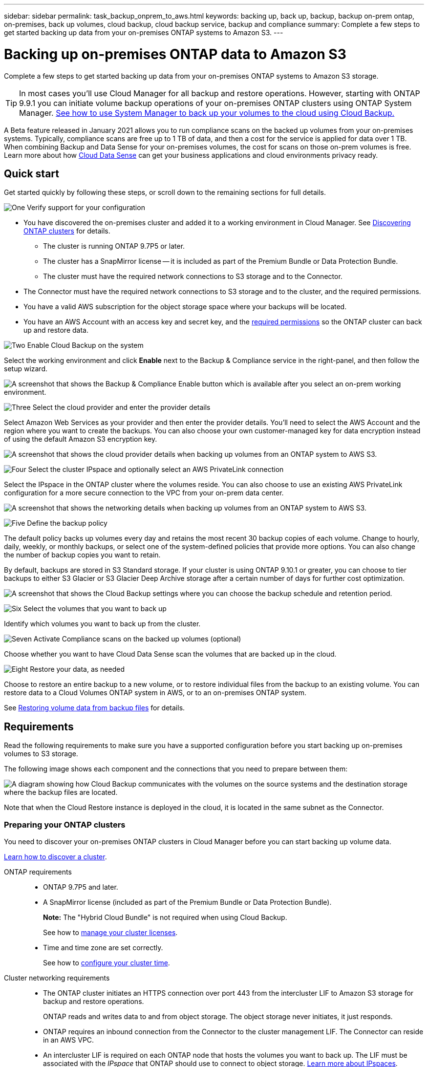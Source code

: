 ---
sidebar: sidebar
permalink: task_backup_onprem_to_aws.html
keywords: backing up, back up, backup, backup on-prem ontap, on-premises, back up volumes, cloud backup, cloud backup service, backup and compliance
summary: Complete a few steps to get started backing up data from your on-premises ONTAP systems to Amazon S3.
---

= Backing up on-premises ONTAP data to Amazon S3
:hardbreaks:
:nofooter:
:icons: font
:linkattrs:
:imagesdir: ./media/

[.lead]
Complete a few steps to get started backing up data from your on-premises ONTAP systems to Amazon S3 storage.

TIP: In most cases you'll use Cloud Manager for all backup and restore operations. However, starting with ONTAP 9.9.1 you can initiate volume backup operations of your on-premises ONTAP clusters using ONTAP System Manager. https://docs.netapp.com/us-en/ontap/task_cloud_backup_data_using_cbs.html[See how to use System Manager to back up your volumes to the cloud using Cloud Backup.^]

A Beta feature released in January 2021 allows you to run compliance scans on the backed up volumes from your on-premises systems. Typically, compliance scans are free up to 1 TB of data, and then a cost for the service is applied for data over 1 TB. When combining Backup and Data Sense for your on-premises volumes, the cost for scans on those on-prem volumes is free. Learn more about how link:concept_cloud_compliance.html[Cloud Data Sense^] can get your business applications and cloud environments privacy ready.

== Quick start

Get started quickly by following these steps, or scroll down to the remaining sections for full details.

.image:https://raw.githubusercontent.com/NetAppDocs/common/main/media/number-1.png[One] Verify support for your configuration

[role="quick-margin-list"]
* You have discovered the on-premises cluster and added it to a working environment in Cloud Manager. See link:task_discovering_ontap.html[Discovering ONTAP clusters^] for details.
** The cluster is running ONTAP 9.7P5 or later.
** The cluster has a SnapMirror license -- it is included as part of the Premium Bundle or Data Protection Bundle.
** The cluster must have the required network connections to S3 storage and to the Connector.
* The Connector must have the required network connections to S3 storage and to the cluster, and the required permissions.
* You have a valid AWS subscription for the object storage space where your backups will be located.
* You have an AWS Account with an access key and secret key, and the link:task_backup_onprem_to_aws.html#preparing-amazon-s3-for-backups[required permissions] so the ONTAP cluster can back up and restore data.

.image:https://raw.githubusercontent.com/NetAppDocs/common/main/media/number-2.png[Two] Enable Cloud Backup on the system

[role="quick-margin-para"]
Select the working environment and click *Enable* next to the Backup & Compliance service in the right-panel, and then follow the setup wizard.

[role="quick-margin-para"]
image:screenshot_backup_from_onprem_activate.png["A screenshot that shows the Backup & Compliance Enable button which is available after you select an on-prem working environment."]

.image:https://raw.githubusercontent.com/NetAppDocs/common/main/media/number-3.png[Three] Select the cloud provider and enter the provider details

[role="quick-margin-para"]
Select Amazon Web Services as your provider and then enter the provider details. You'll need to select the AWS Account and the region where you want to create the backups. You can also choose your own customer-managed key for data encryption instead of using the default Amazon S3 encryption key.

[role="quick-margin-para"]
image:screenshot_backup_provider_settings_aws.png[A screenshot that shows the cloud provider details when backing up volumes from an ONTAP system to AWS S3.]

.image:https://raw.githubusercontent.com/NetAppDocs/common/main/media/number-4.png[Four] Select the cluster IPspace and optionally select an AWS PrivateLink connection

[role="quick-margin-para"]
Select the IPspace in the ONTAP cluster where the volumes reside. You can also choose to use an existing AWS PrivateLink configuration for a more secure connection to the VPC from your on-prem data center.

[role="quick-margin-para"]
image:screenshot_backup_onprem_aws_networking.png[A screenshot that shows the networking details when backing up volumes from an ONTAP system to AWS S3.]

.image:https://raw.githubusercontent.com/NetAppDocs/common/main/media/number-5.png[Five] Define the backup policy

[role="quick-margin-para"]
The default policy backs up volumes every day and retains the most recent 30 backup copies of each volume. Change to hourly, daily, weekly, or monthly backups, or select one of the system-defined policies that provide more options. You can also change the number of backup copies you want to retain.

[role="quick-margin-para"]
By default, backups are stored in S3 Standard storage. If your cluster is using ONTAP 9.10.1 or greater, you can choose to tier backups to either S3 Glacier or S3 Glacier Deep Archive storage after a certain number of days for further cost optimization.

[role="quick-margin-para"]
image:screenshot_backup_policy_aws.png[A screenshot that shows the Cloud Backup settings where you can choose the backup schedule and retention period.]

.image:https://raw.githubusercontent.com/NetAppDocs/common/main/media/number-6.png[Six] Select the volumes that you want to back up

[role="quick-margin-para"]
Identify which volumes you want to back up from the cluster.

.image:https://raw.githubusercontent.com/NetAppDocs/common/main/media/number-7.png[Seven] Activate Compliance scans on the backed up volumes (optional)

[role="quick-margin-para"]
Choose whether you want to have Cloud Data Sense scan the volumes that are backed up in the cloud.

.image:https://raw.githubusercontent.com/NetAppDocs/common/main/media/number-8.png[Eight] Restore your data, as needed

[role="quick-margin-para"]
Choose to restore an entire backup to a new volume, or to restore individual files from the backup to an existing volume. You can restore data to a Cloud Volumes ONTAP system in AWS, or to an on-premises ONTAP system.

[role="quick-margin-para"]
See link:task_restore_backups.html[Restoring volume data from backup files^] for details.

== Requirements

Read the following requirements to make sure you have a supported configuration before you start backing up on-premises volumes to S3 storage.

The following image shows each component and the connections that you need to prepare between them:

image:diagram_cloud_backup_onprem_aws.png[A diagram showing how Cloud Backup communicates with the volumes on the source systems and the destination storage where the backup files are located.]

Note that when the Cloud Restore instance is deployed in the cloud, it is located in the same subnet as the Connector.

=== Preparing your ONTAP clusters

You need to discover your on-premises ONTAP clusters in Cloud Manager before you can start backing up volume data.

link:task_discovering_ontap.html[Learn how to discover a cluster].

ONTAP requirements::
* ONTAP 9.7P5 and later.
* A SnapMirror license (included as part of the Premium Bundle or Data Protection Bundle).
+
*Note:* The "Hybrid Cloud Bundle" is not required when using Cloud Backup.
+
See how to https://docs.netapp.com/us-en/ontap/system-admin/manage-licenses-concept.html[manage your cluster licenses^].
*	Time and time zone are set correctly.
+
See how to https://docs.netapp.com/us-en/ontap/system-admin/manage-cluster-time-concept.html[configure your cluster time^].

Cluster networking requirements::
* The ONTAP cluster initiates an HTTPS connection over port 443 from the intercluster LIF to Amazon S3 storage for backup and restore operations.
+
ONTAP reads and writes data to and from object storage. The object storage never initiates, it just responds.
+
* ONTAP requires an inbound connection from the Connector to the cluster management LIF. The Connector can reside in an AWS VPC.

* An intercluster LIF is required on each ONTAP node that hosts the volumes you want to back up. The LIF must be associated with the _IPspace_ that ONTAP should use to connect to object storage. https://docs.netapp.com/us-en/ontap/networking/standard_properties_of_ipspaces.html[Learn more about IPspaces^].
+
When you set up Cloud Backup, you are prompted for the IPspace to use. You should choose the IPspace that each LIF is associated with. That might be the "Default" IPspace or a custom IPspace that you created.
* The nodes' intercluster LIFs are able to access the object store.
*	DNS servers have been configured for the storage VM where the volumes are located. See how to https://docs.netapp.com/us-en/ontap/networking/configure_dns_services_auto.html[configure DNS services for the SVM^].
* Note that if you use are using a different IPspace than the Default, then you might need to create a static route to get access to the object storage.
* Update firewall rules, if necessary, to allow Cloud Backup service connections from ONTAP to object storage through port 443 and name resolution traffic from the storage VM to the DNS server over port 53 (TCP/UDP).

=== Creating or switching Connectors

A Connector is required to back up data to the cloud, and the Connector must be in an AWS VPC when backing up data to AWS S3 storage. You can't use a Connector that's deployed on-premises. You'll either need to create a new Connector or make sure that the currently selected Connector resides in the correct provider.

* link:concept_connectors.html[Learn about Connectors]
* link:task_creating_connectors_aws.html[Creating a Connector in AWS]
* link:task_managing_connectors.html[Switching between Connectors]

=== Preparing networking for the Connector

Ensure that the Connector has the required networking connections.

.Steps

. Ensure that the network where the Connector is installed enables the following connections:

* An outbound internet connection to the Cloud Backup service over port 443 (HTTPS)
* An HTTPS connection over port 443 to your S3 object storage
* An HTTPS connection over port 443 to your ONTAP clusters

. Enable a VPC Endpoint to S3. This is needed if you have a Direct Connect or VPN connection from your ONTAP cluster to the VPC and you want communication between the Connector and S3 to stay in your AWS internal network.

=== Supported regions

You can create backups from on-premises systems to Amazon S3 in all regions https://cloud.netapp.com/cloud-volumes-global-regions[where Cloud Volumes ONTAP is supported^]. You specify the region where the backups will be stored when you set up the service.

=== License requirements

Before your 30-day free trial of Cloud Backup expires, you need to subscribe to a pay-as-you-go (PAYGO) Cloud Manager Marketplace offering from AWS, or purchase and activate a Cloud Backup BYOL license from NetApp. These licenses are for the account and can be used across multiple systems.

* For Cloud Backup PAYGO licensing, you'll need a subscription to the https://aws.amazon.com/marketplace/pp/B07QX2QLXX[AWS^] Cloud Manager Marketplace offering to continue using Cloud Backup. Billing for Cloud Backup is done through this subscription.
* For Cloud Backup BYOL licensing, you don't need a subscription. You need the serial number from NetApp that enables you to use the service for the duration and capacity of the license. link:task_licensing_cloud_backup.html#use-cloud-backup-byol-licenses[Learn how to manage your BYOL licenses].

You need to have an AWS subscription for the object storage space where your backups will be located.

A SnapMirror license is required on the cluster. Note that the "Hybrid Cloud Bundle" is not required when using Cloud Backup.

=== Preparing Amazon S3 for backups

When you are using Amazon S3, you must configure permissions for the Connector to create and manage the S3 bucket, and you must configure permissions so the on-premises ONTAP cluster can read and write to the S3 bucket.

.Steps

. Confirm that the following S3 permissions (from the latest https://mysupport.netapp.com/site/info/cloud-manager-policies[Cloud Manager policy^]) are part of the IAM role that provides the Connector with permissions:
+
[source,json]
{
          "Sid": "backupPolicy",
          "Effect": "Allow",
          "Action": [
              "s3:DeleteBucket",
              "s3:GetLifecycleConfiguration",
              "s3:PutLifecycleConfiguration",
              "s3:PutBucketTagging",
              "s3:ListBucketVersions",
              "s3:GetObject",
              "s3:ListBucket",
              "s3:ListAllMyBuckets",
              "s3:GetBucketTagging",
              "s3:GetBucketLocation",
              "s3:GetBucketPolicyStatus",
              "s3:GetBucketPublicAccessBlock",
              "s3:GetBucketAcl",
              "s3:GetBucketPolicy",
              "s3:PutBucketPublicAccessBlock"
          ],
          "Resource": [
              "arn:aws:s3:::netapp-backup-*"
          ]
      },

. Add the following EC2 permissions to the IAM role that provides the Connector with permissions so that it can start, stop, and terminate the Cloud Restore instance:
+
[source,json]
          "Action": [
              "ec2:DescribeInstanceTypeOfferings",
              "ec2:StartInstances",
              "ec2:StopInstances",
              "ec2:TerminateInstances"
          ],

. During the Backup wizard you will be prompted to enter an access key and secret key. For that, you will need to create an IAM user with the following permissions. Cloud Backup passes these credentials on to the ONTAP cluster so that ONTAP can backup and restore data to the S3 bucket.
+
[source,json]
"s3:ListAllMyBuckets",
"s3:ListBucket",
"s3:GetBucketLocation",
"s3:GetObject",
"s3:PutObject",
"s3:DeleteObject"
+
See the https://docs.aws.amazon.com/IAM/latest/UserGuide/id_roles_create_for-user.html[AWS Documentation: Creating a Role to Delegate Permissions to an IAM User^] for details.

. If your virtual or physical network uses a proxy server for internet access, ensure that the Cloud Restore instance has outbound internet access to contact the following endpoints.
+
[cols="43,57",options="header"]
|===
| Endpoints
| Purpose

| \http://amazonlinux.us-east-1.amazonaws.com/2/extras/docker/stable/x86_64/4bf88ee77c395ffe1e0c3ca68530dfb3a683ec65a4a1ce9c0ff394be50e922b2/ | CentOS package for the Cloud Restore Instance AMI.

|
\http://cloudmanagerinfraprod.azurecr.io
\https://cloudmanagerinfraprod.azurecr.io

| Cloud Restore Instance image repository.

|===

. You can choose your own custom-managed keys for data encryption in the activation wizard instead of using the default Amazon S3 encryption keys. In this case you'll need to have the encryption managed keys already set up. link:task_setting_up_kms.html[See how to use your own keys].

. If you want to have a more secure connection over the public internet from your on-prem data center to the VPC, there is an option to select an AWS PrivateLink connection in the activation wizard. It is required if you are connecting your on-premises system via VPN/DirectConnect. In this case you'll need to have created an Interface endpoint configuration using the Amazon VPC console or the command line. https://docs.aws.amazon.com/vpc/latest/privatelink/endpoint-service.html[See details about using AWS PrivateLink^].
+
Note that you'll also need to modify the security group configuration that is associated with the Cloud Manager Connector. You must change the policy to "Custom" (from "Full Access"), and you must add the permissions from the backup policy as shown earlier (above).
+
image:screenshot_backup_aws_sec_group.png[A screenshot of the AWS security group associated with the Connector.]

== Enabling Cloud Backup

Enable Cloud Backup at any time directly from the on-premises working environment.

.Steps

. From the Canvas, select the working environment and click *Enable* next to the Backup & Compliance service in the right-panel.
+
image:screenshot_backup_from_onprem_activate.png[A screenshot that shows the Backup & Compliance Enable button which is available after you select an on-prem working environment.]

. Select Amazon Web Services as your provider and click *Next*.

. Enter the provider details and click *Next*.

.. The AWS Account, the AWS Access Key, and the Secret Key used to store the backups.
+
The access key and secret key are for the user you created to give the ONTAP cluster access to the S3 bucket.
.. The AWS region where the backups will be stored.
.. Whether you'll use the default Amazon S3 encryption keys or choose your own customer-managed keys from your AWS account to manage encryption of your data. (link:task_setting_up_kms.html[See how to use your own keys]).
+
image:screenshot_backup_provider_settings_aws.png[A screenshot that shows the cloud provider details when backing up volumes from an ONTAP system to AWS S3.]

. Enter the networking details and click *Next*.

.. The IPspace in the ONTAP cluster where the volumes you want to back up reside. The intercluster LIFs for this IPspace must have outbound internet access.
.. Optionally, choose whether you'll use an AWS PrivateLink that you have previously configured. https://docs.aws.amazon.com/vpc/latest/privatelink/endpoint-service.html[See details about using an AWS PrivateLink].
+
image:screenshot_backup_onprem_aws_networking.png[A screenshot that shows the networking details when backing up volumes from an ONTAP system to AWS S3.]

. Enter the backup policy details and click *Next*.

.. Define the backup schedule and choose the number of backups to retain. link:concept_backup_to_cloud.html#the-schedule-is-hourly-daily-weekly-monthly-or-a-combination[See the list of existing policies you can choose^].
.. When using ONTAP 9.10.1 and greater, you can choose to tier backups to either S3 Glacier or S3 Glacier Deep Archive storage after a certain number of days for further cost optimization. link:reference-aws-backup-tiers.html[Learn more about using archival tiers].
+
image:screenshot_backup_policy_aws.png[A screenshot that shows the Cloud Backup settings where you can choose your schedule and backup retention.]

. Select the volumes that you want to back up.

+
* To back up all volumes, check the box in the title row (image:button_backup_all_volumes.png[]).
* To back up individual volumes, check the box for each volume (image:button_backup_1_volume.png[]).
+
image:screenshot_backup_select_volumes.png[A screenshot of selecting the volumes that will be backed up.]

+
If you want all volumes added in the future to have backup enabled, just leave the checkbox for "Automatically back up future volumes..." checked. If you disable this setting, you'll need to manually enable backups for future volumes.

. Click *Activate Backup* and Cloud Backup starts taking the initial backups of your volumes.
+
You are prompted whether you want to run compliance scans on the backed up volumes. Cloud Data Sense scans are free when you run them on the backed up volumes (except for the link:concept_cloud_compliance.html#cost[cost of the deployed Cloud Data Sense instance^]).
+
image:screenshot_compliance_on_backups.png[A screenshot of the page where you can choose to activate Cloud Data Sense on your backed up volumes.]

. Click *Go to Compliance* to activate compliance scans on the volumes. (If you choose *Close* and not to scan these backed up volumes, you can always link:task_getting_started_compliance.html#scanning-backup-files-from-on-premises-ontap-systems[enable this functionality^] later from Cloud Data Sense.)

* If an instance of Cloud Data Sense is already deployed in your environment, you are directed to the Configuration page to select the volumes you want to scan in each on-premises working environment that has backups. See link:task_getting_started_compliance.html#enabling-cloud-data-sense-in-your-working-environments[how to choose the volumes^].
+
image:screenshot_compliance_onprem_backups.png[A screenshot of the Compliance page to select volumes you want to scan.]
* If Cloud Data Sense has not been deployed, you are directed to the Compliance page where you can choose to deploy Compliance in the cloud or in your premises. We strongly recommend deploying it in the cloud. Go link:task_deploy_cloud_compliance.html[here^] for installation requirements and instructions.
+
image:screenshot_cloud_compliance_deploy_options.png[A screenshot of the Compliance page to choose how you want to deploy Cloud Data Sense.]
+
After you have deployed Compliance you can choose the volumes you want to scan as described above.

.Result

Cloud Backup backs up your volumes from the on-premises ONTAP system, and optionally, Cloud Data Sense runs compliance scans on the backed up volumes.

.What's next?

You can link:task_managing_backups.html[start and stop backups for volumes or change the backup schedule^] and you can link:task_restore_backups.html[restore entire volumes or individual files from a backup file^].

You can also link:task_controlling_private_data.html[view the results of the compliance scans^] and review other features of Cloud Data Sense that can help you understand data context and identify sensitive data in your organization.

NOTE: The scan results are not available immediately because Cloud Backup has to finish creating the backups before Cloud Data Sense can start compliance scans.

